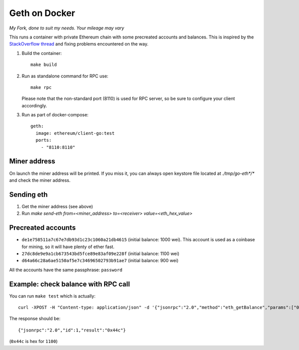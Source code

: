 ==============
Geth on Docker
==============

*My Fork, done to suit my needs. Your mileage may vary*

This runs a container with private Ethereum chain with some precreated accounts
and balances. This is inspired by the `StackOverflow thread <http://ethereum.stackexchange.com/questions/1516/how-can-i-completely-automate-a-docker-image-and-dockerfile-for-a-geth-test-netw>`_ and fixing problems encountered on the way.

1. Build the container: ::

     make build


2. Run as standalone command for RPC use: ::

     make rpc

   Please note that the non-standard port (8110) is used for RPC server, so be sure to
   configure your client accordingly.


3. Run as part of docker-compose: ::

     geth:
       image: ethereum/client-go:test
       ports:
         - "8110:8110"


Miner address
=============

On launch the miner address will be printed. If you miss it, you can always open
keystore file located at `./tmp/go-eth*/*` and check the miner address.

Sending eth
===========

1. Get the miner address (see above)
2. Run `make send-eth from=<miner_address> to=<receiver> value=<eth_hex_value>`

Precreated accounts
===================

- ``de1e758511a7c67e7db93d1c23c1060a21db4615`` (initial balance: 1000 wei).
  This account is used as a coinbase for mining, so it will have plenty of ether
  fast.

- ``27dc8de9e9a1cb673543bd5fce89e83af09e228f`` (initial balance: 1100 wei)

- ``d64a66c28a6ae5150af5e7c34696502793b91ae7`` (initial balance: 900 wei)

All the accounts have the same passphrase: ``password``


Example: check balance with RPC call
====================================

You can run ``make test`` which is actually::

  curl -XPOST -H "Content-type: application/json" -d '{"jsonrpc":"2.0","method":"eth_getBalance","params":["0x27dc8de9e9a1cb673543bd5fce89e83af09e228f", "latest"],"id":1}' 'localhost:8110'

The response should be: ::

  {"jsonrpc":"2.0","id":1,"result":"0x44c"}

(``0x44c`` is hex for ``1100``)
